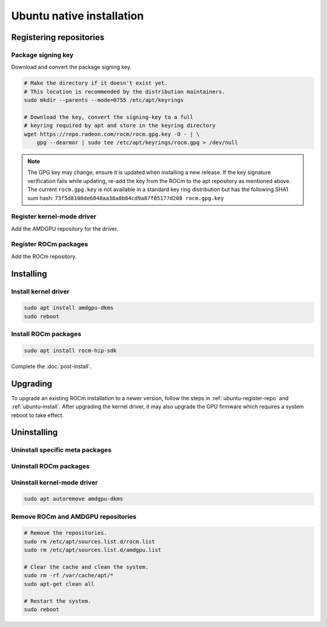****************************************************************************
Ubuntu native installation
****************************************************************************

.. _ubuntu-register-repo:

Registering repositories
=================================================

Package signing key
---------------------------------------------------------------------------

Download and convert the package signing key.

.. code-block:: bash

    # Make the directory if it doesn't exist yet.
    # This location is recommended by the distribution maintainers.
    sudo mkdir --parents --mode=0755 /etc/apt/keyrings

    # Download the key, convert the signing-key to a full
    # keyring required by apt and store in the keyring directory
    wget https://repo.radeon.com/rocm/rocm.gpg.key -O - | \
        gpg --dearmor | sudo tee /etc/apt/keyrings/rocm.gpg > /dev/null

.. _ubuntu-register-driver:

.. note::
    The GPG key may change; ensure it is updated when installing a new release.
    If the key signature verification fails while updating,
    re-add the key from the ROCm to the apt repository as mentioned above.
    The current ``rocm.gpg.key`` is not available in a standard key ring distribution
    but has the following SHA1 sum hash:
    ``73f5d8100de6048aa38a8b84cd9a87f05177d208 rocm.gpg.key``

Register kernel-mode driver
---------------------------------------------------------------------------

Add the AMDGPU repository for the driver.

.. datatemplate:nodata::

    .. tab-set::
        {% for (os_version, os_release) in [('22.04', 'jammy'), ('20.04', 'focal')] %}
        .. tab-item:: Ubuntu {{ os_version }}
            :sync: ubuntu-{{ os_version}}

            .. code-block:: bash
                :substitutions:

                echo "deb [arch=amd64 signed-by=/etc/apt/keyrings/rocm.gpg] https://repo.radeon.com/amdgpu/|rocm_version|/ubuntu {{ os_release }} main" \
                    | sudo tee /etc/apt/sources.list.d/amdgpu.list
                sudo apt update
        {% endfor %}

.. _ubuntu-register-rocm:

Register ROCm packages
---------------------------------------------------------------------------

Add the ROCm repository.

.. datatemplate:nodata::

    .. tab-set::
        {% for (os_version, os_release) in [('22.04', 'jammy'), ('20.04', 'focal')] %}
        .. tab-item:: Ubuntu {{ os_version }}
            :sync: ubuntu-{{ os_version}}

            .. code-block:: bash
                :substitutions:

                echo "deb [arch=amd64 signed-by=/etc/apt/keyrings/rocm.gpg] https://repo.radeon.com/rocm/apt/|rocm_version| {{ os_release }} main" \
                    | sudo tee --append /etc/apt/sources.list.d/rocm.list
                echo -e 'Package: *\nPin: release o=repo.radeon.com\nPin-Priority: 600' \
                    | sudo tee /etc/apt/preferences.d/rocm-pin-600
        {% endfor %}

.. _ubuntu-install:

Installing
================================================

Install kernel driver
---------------------------------------------------------------------------

.. code-block:: bash

    sudo apt install amdgpu-dkms
    sudo reboot

Install ROCm packages
---------------------------------------------------------------------------

.. code-block:: bash

    sudo apt install rocm-hip-sdk

Complete the :doc:`post-install`.

.. _ubuntu-upgrade:

Upgrading
================================================

To upgrade an existing ROCm installation to a newer version, follow the steps in
:ref:`ubuntu-register-repo` and :ref:`ubuntu-install`. After upgrading the kernel
driver, it may also upgrade the GPU firmware which requires a system reboot to
take effect.

.. _ubuntu-uninstall:

Uninstalling
================================================

Uninstall specific meta packages
---------------------------------------------------------------------------

.. code-block:: bash
    :substitutions:

    # sudo apt autoremove <package-name>
    # For example:
    sudo apt autoremove rocm-hip-sdk
    # Or for version specific packages:
    sudo apt autoremove rocm-hip-sdk|rocm_version|

Uninstall ROCm packages
---------------------------------------------------------------------------

.. code-block:: bash
    :substitutions:

    sudo apt autoremove rocm-core
    # Or for version specific packages:
    sudo apt autoremove rocm-core|rocm_version|

Uninstall kernel-mode driver
---------------------------------------------------------------------------

.. code-block:: bash

    sudo apt autoremove amdgpu-dkms

Remove ROCm and AMDGPU repositories
---------------------------------------------------------------------------

.. code-block:: bash

    # Remove the repositories.
    sudo rm /etc/apt/sources.list.d/rocm.list
    sudo rm /etc/apt/sources.list.d/amdgpu.list

    # Clear the cache and clean the system.
    sudo rm -rf /var/cache/apt/*
    sudo apt-get clean all

    # Restart the system.
    sudo reboot
